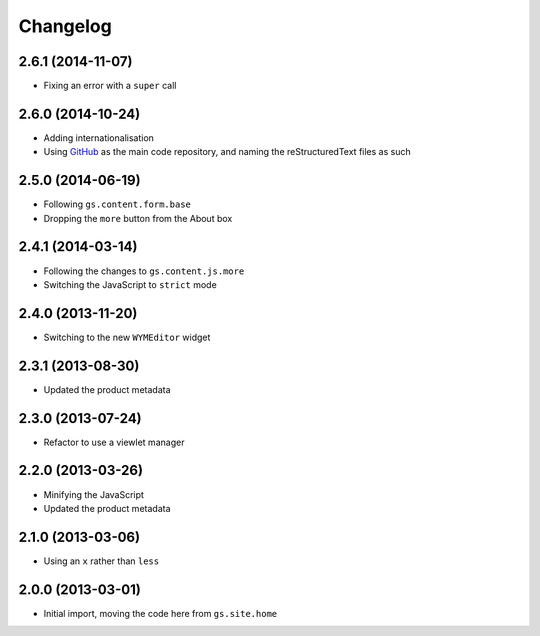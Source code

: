 Changelog
=========

2.6.1 (2014-11-07)
------------------

* Fixing an error with a ``super`` call

2.6.0 (2014-10-24)
------------------

* Adding internationalisation
* Using GitHub_ as the main code repository, and naming the
  reStructuredText files as such

.. _GitHub: https://github.com/groupserver/gs.site.about/

2.5.0 (2014-06-19)
------------------

* Following ``gs.content.form.base``
* Dropping the ``more`` button from the About box

2.4.1 (2014-03-14)
------------------

* Following the changes to ``gs.content.js.more``
* Switching the JavaScript to ``strict`` mode

2.4.0 (2013-11-20)
------------------

* Switching to the new ``WYMEditor`` widget

2.3.1 (2013-08-30)
------------------

* Updated the product metadata

2.3.0 (2013-07-24)
------------------

* Refactor to use a viewlet manager

2.2.0 (2013-03-26)
------------------

* Minifying the JavaScript
* Updated the product metadata

2.1.0 (2013-03-06)
------------------

* Using an ``x`` rather than ``less``

2.0.0 (2013-03-01)
------------------

* Initial import, moving the code here from ``gs.site.home``

..  LocalWords:  Changelog GitHub reStructuredText
